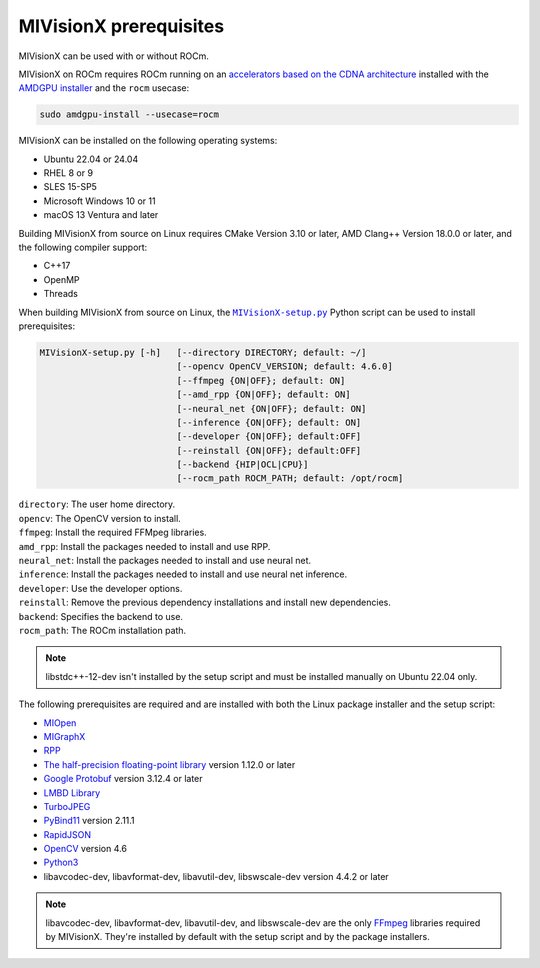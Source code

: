 .. meta::
  :description: MIVisionX prerequisites
  :keywords: MIVisionX, ROCm, installation, prerequisites

******************************************
MIVisionX prerequisites
******************************************

MIVisionX can be used with or without ROCm.

MIVisionX on ROCm requires ROCm running on an `accelerators based on the CDNA architecture <https://rocm.docs.amd.com/projects/install-on-linux/en/latest/reference/system-requirements.html>`_ installed with the `AMDGPU installer <https://rocm.docs.amd.com/projects/install-on-linux/en/docs-6.4.1/install/install-methods/amdgpu-installer-index.html>`_ and the ``rocm`` usecase:

.. code:: shell

    sudo amdgpu-install --usecase=rocm

MIVisionX can be installed on the following operating systems:

* Ubuntu 22.04 or 24.04
* RHEL 8 or 9
* SLES 15-SP5
* Microsoft Windows 10 or 11
* macOS 13 Ventura and later

Building MIVisionX from source on Linux requires CMake Version 3.10 or later, AMD Clang++ Version 18.0.0 or later, and the following compiler support:

* C++17
* OpenMP
* Threads

When building MIVisionX from source on Linux, the |setup|_ Python script can be used to install prerequisites:

.. code-block:: shell

  MIVisionX-setup.py [-h]   [--directory DIRECTORY; default: ~/]
                            [--opencv OpenCV_VERSION; default: 4.6.0]
                            [--ffmpeg {ON|OFF}; default: ON]
                            [--amd_rpp {ON|OFF}; default: ON]
                            [--neural_net {ON|OFF}; default: ON]
                            [--inference {ON|OFF}; default: ON]
                            [--developer {ON|OFF}; default:OFF]
                            [--reinstall {ON|OFF}; default:OFF]
                            [--backend {HIP|OCL|CPU}]
                            [--rocm_path ROCM_PATH; default: /opt/rocm]

| ``directory``: The user home directory.
| ``opencv``: The OpenCV version to install.
| ``ffmpeg``: Install the required FFMpeg libraries.
| ``amd_rpp``: Install the packages needed to install and use RPP.
| ``neural_net``: Install the packages needed to install and use neural net.
| ``inference``: Install the packages needed to install and use neural net inference.
| ``developer``: Use the developer options.
| ``reinstall``: Remove the previous dependency installations and install new dependencies.
| ``backend``: Specifies the backend to use.
| ``rocm_path``: The ROCm installation path.

.. note::

    libstdc++-12-dev isn't installed by the setup script and must be installed manually on Ubuntu 22.04 only.


The following prerequisites are required and are installed with both the Linux package installer and the setup script:

* `MIOpen <https://rocm.docs.amd.com/projects/MIOpen/en/latest/>`_
* `MIGraphX <https://rocm.docs.amd.com/projects/AMDMIGraphX/en/latest/>`_
* `RPP <https://rocm.docs.amd.com/projects/rpp/en/latest/>`_
* `The half-precision floating-point library <https://half.sourceforge.net>`_ version 1.12.0 or later
* `Google Protobuf <https://developers.google.com/protocol-buffers>`_ version 3.12.4 or later
* `LMBD Library <http://www.lmdb.tech/doc/>`_
* `TurboJPEG <https://libjpeg-turbo.org/>`_
* `PyBind11 <https://github.com/pybind/pybind11/releases/tag/v2.11.1>`_ version 2.11.1
* `RapidJSON <https://github.com/Tencent/rapidjson>`_
* `OpenCV <https://docs.opencv.org/4.6.0/index.html>`_ version 4.6
* `Python3 <https://www.python.org/>`_
* libavcodec-dev, libavformat-dev, libavutil-dev, libswscale-dev version 4.4.2 or later


.. note::

    libavcodec-dev, libavformat-dev, libavutil-dev, and libswscale-dev are the only `FFmpeg <https://www.ffmpeg.org>`_ libraries required by MIVisionX. They're installed by default with the setup script and by the package installers.


.. |setup| replace:: ``MIVisionX-setup.py``
.. _setup: https://github.com/ROCm/MIVisionX/blob/develop/MIVisionX-setup.py